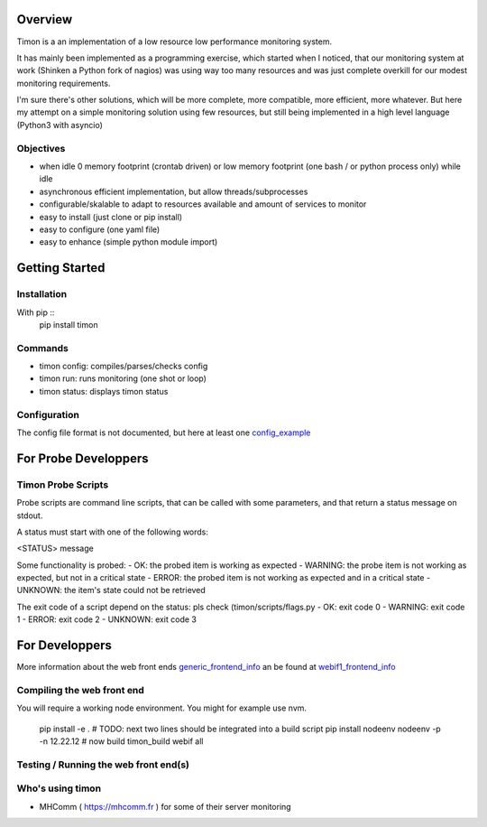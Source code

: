 Overview
========
Timon is a an implementation of a low resource low performance monitoring system.

.. image:: https://travis-ci.org/feenes/timon.svg?branch=master
    :target: https://travis-ci.org/feenes/timon

It has mainly been implemented as a programming exercise, which started when I
noticed, that our monitoring system at work (Shinken a Python fork of nagios)
was using way too many resources and was just complete overkill for our modest
monitoring requirements.

I'm sure there's other solutions, which will be more complete, more compatible,
more efficient, more whatever.
But here my attempt on a simple monitoring solution using few resources, but
still being implemented in a high level language (Python3 with asyncio)


Objectives
----------

- when idle 0 memory footprint (crontab driven) or low memory footprint (one bash / or python process only) while idle
- asynchronous efficient implementation, but allow threads/subprocesses
- configurable/skalable  to adapt to resources available and amount of services to monitor
- easy to install (just clone or pip install)
- easy to configure (one yaml file)
- easy to enhance (simple python module import)


Getting Started
===============

Installation
------------

With pip ::
    pip install timon

Commands
---------

- timon config:  compiles/parses/checks config
- timon run:     runs monitoring (one shot or loop)
- timon status:  displays timon status


Configuration
-------------
.. _config_example: timon/data/examples/timon.yaml
The config file format is not documented, but here at least one config_example_


For Probe Developpers
========================

Timon Probe Scripts
--------------------

Probe scripts are command line scripts, that can be called with some parameters, and that return a status message on stdout.

A status must start with one of the following words:

<STATUS> message

Some functionality is probed:
- OK:  the probed item is working as expected
- WARNING: the probe item is not working as expected, but not in a critical state
- ERROR: the probed item is not working as expected and in a critical state
- UNKNOWN: the item's state could not be retrieved

The exit code of a script depend on the status: pls check (timon/scripts/flags.py
- OK: exit code 0
- WARNING: exit code 1
- ERROR: exit code 2
- UNKNOWN: exit code 3

For Developpers
================
.. _generic_frontend_info: timon/webclient/README.rst
.. _webif1_frontend_info: timon/webclient/webif1/README.rst

More information about the web front ends generic_frontend_info_
an be found at webif1_frontend_info_


Compiling the web front end
----------------------------

You will require a working node environment.  You might for example use nvm.

    pip install -e .
    # TODO: next two lines should be integrated into a build script
    pip install nodeenv
    nodeenv -p -n 12.22.12
    # now build
    timon_build webif all

Testing / Running the web front end(s)
---------------------------------------



Who's using timon
------------------

* MHComm ( https://mhcomm.fr ) for some of their server monitoring
